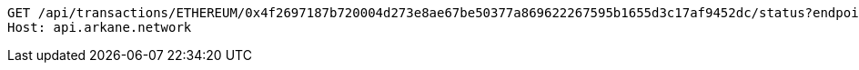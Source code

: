 [source,http,options="nowrap"]
----
GET /api/transactions/ETHEREUM/0x4f2697187b720004d273e8ae67be50377a869622267595b1655d3c17af9452dc/status?endpoint=https://rinkeby.infura.io HTTP/1.1
Host: api.arkane.network
----
